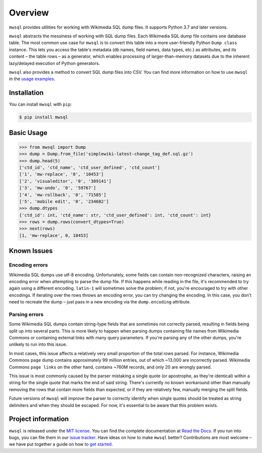 Overview
========

``mwsql`` provides utilities for working with Wikimedia SQL dump files.
It supports Python 3.7 and later versions.

``mwsql`` abstracts the messiness of working with SQL dump files.
Each Wikimedia SQL dump file contains one database table.
The most common use case for ``mwsql`` is to convert this table into a more user-friendly Python ``Dump class`` instance.
This lets you access the table's metadata (db names, field names, data types, etc.) as attributes, and its content – the table rows – as a generator, which enables processing of larger-than-memory datasets due to the inherent lazy/delayed execution of Python generators.

``mwsql`` also provides a method to convert SQL dump files into CSV.
You can find more information on how to use ``mwsql`` in the `usage examples`_.


Installation
------------

You can install ``mwsql`` with ``pip``:

.. code-block:: bash

   $ pip install mwsql


Basic Usage
-----------

.. code-block:: pycon

   >>> from mwsql import Dump
   >>> dump = Dump.from_file('simplewiki-latest-change_tag_def.sql.gz')
   >>> dump.head(5)
   ['ctd_id', 'ctd_name', 'ctd_user_defined', 'ctd_count']
   ['1', 'mw-replace', '0', '10453']
   ['2', 'visualeditor', '0', '309141']
   ['3', 'mw-undo', '0', '59767']
   ['4', 'mw-rollback', '0', '71585']
   ['5', 'mobile edit', '0', '234682']
   >>> dump.dtypes
   {'ctd_id': int, 'ctd_name': str, 'ctd_user_defined': int, 'ctd_count': int}
   >>> rows = dump.rows(convert_dtypes=True)
   >>> next(rows)
   [1, 'mw-replace', 0, 10453]


Known Issues
------------


Encoding errors
~~~~~~~~~~~~~~~

Wikimedia SQL dumps use utf-8 encoding.
Unfortunately, some fields can contain non-recognized characters, raising an encoding error when attempting to parse the dump file.
If this happens while reading in the file, it's recommended to try again using a different encoding. ``latin-1`` will sometimes solve the problem; if not, you're encouraged to try with other encodings.
If iterating over the rows throws an encoding error, you can try changing the encoding.
In this case, you don't need to recreate the dump – just pass in a new encoding via the ``dump.encoding`` attribute.


Parsing errors
~~~~~~~~~~~~~~

Some Wikimedia SQL dumps contain string-type fields that are sometimes not correctly parsed, resulting in fields being split up into several parts.
This is more likely to happen when parsing dumps containing file names from Wikimedia Commons or containing external links with many query parameters.
If you're parsing any of the other dumps, you're unlikely to run into this issue.

In most cases, this issue affects a relatively very small proportion of the total rows parsed.
For instance, Wikimedia Commons ``page`` dump contains approximately 99 million entries, out of which ~13.000 are incorrectly parsed.
Wikimedia Commons ``page links`` on the other hand, contains ~760M records, and only 20 are wrongly parsed.

This issue is most commonly caused by the parser mistaking a single quote (or apostrophe, as they're identical) within a string for the single quote that marks the end of said string.
There's currently no known workaround other than manually removing the rows that contain more fields than expected, or if they are relatively few, manually merging the split fields.

Future versions of ``mwsql`` will improve the parser to correctly identify when single quotes should be treated as string delimiters and when they should be escaped. For now, it's essential to be aware that this problem exists.


Project information
-------------------

``mwsql`` is released under the `MIT license`_.
You can find the complete documentation at `Read the Docs`_. If you run into bugs, you can file them in our `issue tracker`_.
Have ideas on how to make ``mwsql`` better?
Contributions are most welcome – we have put together a guide on how to `get started`_.


.. _`MIT license`: https://choosealicense.com/licenses/mit/
.. _`Read the Docs`: https://mwsql.readthedocs.io/en/latest/
.. _`usage examples`: https://mwsql.readthedocs.io/en/latest/examples.html
.. _`get started`: https://mwsql.readthedocs.io/en/latest/contributing.html
.. _`issue tracker`: https://github.com/blancadesal/mwsql/issues
